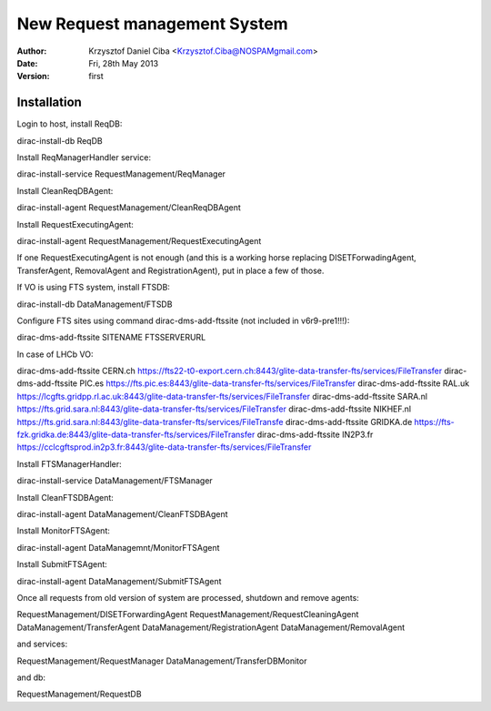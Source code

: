 -----------------------------
New Request management System
-----------------------------

:author:  Krzysztof Daniel Ciba <Krzysztof.Ciba@NOSPAMgmail.com>
:date:    Fri, 28th May 2013
:version: first

Installation
------------

Login to host, install ReqDB::

dirac-install-db ReqDB

Install ReqManagerHandler service::

dirac-install-service RequestManagement/ReqManager

Install CleanReqDBAgent::

dirac-install-agent RequestManagement/CleanReqDBAgent

Install RequestExecutingAgent::

dirac-install-agent RequestManagement/RequestExecutingAgent

If one RequestExecutingAgent is not enough (and this is a working horse replacing DISETForwadingAgent, TransferAgent, RemovalAgent and RegistrationAgent),
put in place a few of those.


If VO is using FTS system, install FTSDB::

dirac-install-db DataManagement/FTSDB

Configure FTS sites using command dirac-dms-add-ftssite (not included in v6r9-pre1!!!)::

dirac-dms-add-ftssite SITENAME FTSSERVERURL

In case of LHCb VO::

dirac-dms-add-ftssite CERN.ch https://fts22-t0-export.cern.ch:8443/glite-data-transfer-fts/services/FileTransfer
dirac-dms-add-ftssite PIC.es https://fts.pic.es:8443/glite-data-transfer-fts/services/FileTransfer
dirac-dms-add-ftssite RAL.uk https://lcgfts.gridpp.rl.ac.uk:8443/glite-data-transfer-fts/services/FileTransfer
dirac-dms-add-ftssite SARA.nl https://fts.grid.sara.nl:8443/glite-data-transfer-fts/services/FileTransfer
dirac-dms-add-ftssite NIKHEF.nl https://fts.grid.sara.nl:8443/glite-data-transfer-fts/services/FileTransfe
dirac-dms-add-ftssite GRIDKA.de https://fts-fzk.gridka.de:8443/glite-data-transfer-fts/services/FileTransfer
dirac-dms-add-ftssite IN2P3.fr https://cclcgftsprod.in2p3.fr:8443/glite-data-transfer-fts/services/FileTransfer

Install FTSManagerHandler::

dirac-install-service DataManagement/FTSManager

Install CleanFTSDBAgent::

dirac-install-agent DataManagement/CleanFTSDBAgent

Install MonitorFTSAgent::

dirac-install-agent DataManagemnt/MonitorFTSAgent

Install SubmitFTSAgent::

dirac-install-agent DataManagement/SubmitFTSAgent


Once all requests from old version of system are processed, shutdown and remove agents:: 

RequestManagement/DISETForwardingAgent
RequestManagement/RequestCleaningAgent
DataManagement/TransferAgent
DataManagement/RegistrationAgent
DataManagement/RemovalAgent

and services::

RequestManagement/RequestManager
DataManagement/TransferDBMonitor

and db::

RequestManagement/RequestDB


